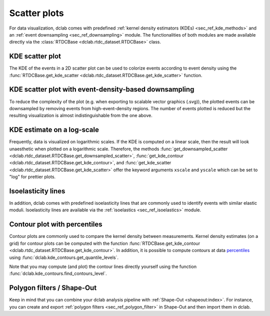=============
Scatter plots
=============

For data visualization, dclab comes with predefined 
:ref:`kernel density estimators (KDEs) <sec_ref_kde_methods>` and
an :ref:`event downsampling <sec_ref_downsampling>` module.
The functionalities of both modules are made available directly via the
:class:`RTDCBase <dclab.rtdc_dataset.RTDCBase>` class.

KDE scatter plot
----------------
The KDE of the events in a 2D scatter plot can be used to
colorize events according to event density using the
:func:`RTDCBase.get_kde_scatter <dclab.rtdc_dataset.RTDCBase.get_kde_scatter>`
function.

.. plot::

    import matplotlib.pylab as plt
    import dclab
    ds = dclab.new_dataset("data/example.rtdc")
    kde = ds.get_kde_scatter(xax="area_um", yax="deform")
    
    ax = plt.subplot(111, title="scatter plot with {} events".format(len(kde)))
    sc = ax.scatter(ds["area_um"], ds["deform"], c=kde, marker=".")
    ax.set_xlabel(dclab.dfn.feature_name2label["area_um"])
    ax.set_ylabel(dclab.dfn.feature_name2label["deform"])
    ax.set_xlim(0, 150)
    ax.set_ylim(0.01, 0.12)
    plt.colorbar(sc, label="kernel density estimate [a.u]")
    plt.show()

KDE scatter plot with event-density-based downsampling
------------------------------------------------------
To reduce the complexity of the plot (e.g. when exporting to
scalable vector graphics (.svg)), the plotted events can be
downsampled by removing events from high-event-density regions. 
The number of events plotted is reduced but the resulting
visualization is almost indistinguishable from the one above.

.. plot::

    import matplotlib.pylab as plt
    import dclab
    ds = dclab.new_dataset("data/example.rtdc")
    xsamp, ysamp = ds.get_downsampled_scatter(xax="area_um", yax="deform", downsample=2000)
    kde = ds.get_kde_scatter(xax="area_um", yax="deform", positions=(xsamp, ysamp))

    ax = plt.subplot(111, title="downsampled to {} events".format(len(kde)))
    sc = ax.scatter(xsamp, ysamp, c=kde, marker=".")
    ax.set_xlabel(dclab.dfn.feature_name2label["area_um"])
    ax.set_ylabel(dclab.dfn.feature_name2label["deform"])
    ax.set_xlim(0, 150)
    ax.set_ylim(0.01, 0.12)
    plt.colorbar(sc, label="kernel density estimate [a.u]")
    plt.show()


KDE estimate on a log-scale
---------------------------
Frequently, data is visualized on logarithmic scales. If the KDE
is computed on a linear scale, then the result will look unaesthetic
when plotted on a logarithmic scale. Therefore, the methods
:func:`get_downsampled_scatter <dclab.rtdc_dataset.RTDCBase.get_downsampled_scatter>`,
:func:`get_kde_contour <dclab.rtdc_dataset.RTDCBase.get_kde_contour>`, and
:func:`get_kde_scatter <dclab.rtdc_dataset.RTDCBase.get_kde_scatter>`
offer the keyword arguments ``xscale`` and ``yscale`` which can be set to
"log" for prettier plots.

.. plot::

    import matplotlib.pylab as plt
    import dclab
    ds = dclab.new_dataset("data/example.rtdc")
    kde_lin = ds.get_kde_scatter(xax="area_um", yax="deform", yscale="linear")
    kde_log = ds.get_kde_scatter(xax="area_um", yax="deform", yscale="log")

    ax1 = plt.subplot(121, title="KDE with linear y-scale")
    sc1 = ax1.scatter(ds["area_um"], ds["deform"], c=kde_lin, marker=".")

    ax2 = plt.subplot(122, title="KDE with logarithmic y-scale")
    sc2 = ax2.scatter(ds["area_um"], ds["deform"], c=kde_log, marker=".")

    ax1.set_ylabel(dclab.dfn.feature_name2label["deform"])
    for ax in [ax1, ax2]:
        ax.set_xlabel(dclab.dfn.feature_name2label["area_um"])
        ax.set_xlim(0, 150)
        ax.set_ylim(6e-3, 3e-1)
        ax.set_yscale("log")

    plt.show()


Isoelasticity lines
-------------------
In addition, dclab comes with predefined isoelasticity lines that
are commonly used to identify events with similar elastic moduli.
Isoelasticity lines are available via the
:ref:`isoelastics <sec_ref_isoelastics>` module.

.. plot::

    import matplotlib.pylab as plt
    import dclab
    ds = dclab.new_dataset("data/example.rtdc")
    kde = ds.get_kde_scatter(xax="area_um", yax="deform")

    isodef = dclab.isoelastics.get_default()
    iso = isodef.get_with_rtdcbase(method="numerical",
                                   col1="area_um",
                                   col2="deform",
                                   dataset=ds)

    ax = plt.subplot(111, title="isoelastics")
    for ss in iso:
        ax.plot(ss[:, 0], ss[:, 1], color="gray", zorder=1)
    sc = ax.scatter(ds["area_um"], ds["deform"], c=kde, marker=".", zorder=2)
    ax.set_xlabel(dclab.dfn.feature_name2label["area_um"])
    ax.set_ylabel(dclab.dfn.feature_name2label["deform"])
    ax.set_xlim(0, 150)
    ax.set_ylim(0.01, 0.12)
    plt.colorbar(sc, label="kernel density estimate [a.u]")
    plt.show()


Contour plot with percentiles
-----------------------------
Contour plots are commonly used to compare the kernel density
between measurements. Kernel density estimates (on a grid) for contour
plots can be computed with the function
:func:`RTDCBase.get_kde_contour <dclab.rtdc_dataset.RTDCBase.get_kde_contour>`.
In addition, it is possible to compute contours at data
`percentiles <https://en.wikipedia.org/wiki/Percentile>`_
using :func:`dclab.kde_contours.get_quantile_levels`.

.. plot::

    import matplotlib.pylab as plt
    import dclab
    ds = dclab.new_dataset("data/example.rtdc")
    X, Y, Z = ds.get_kde_contour(xax="area_um", yax="deform")
    Z /= Z.max()
    quantiles = [.1, .5, .75]
    levels = dclab.kde_contours.get_quantile_levels(density=Z,
                                                    x=X,
                                                    y=Y,
                                                    xp=ds["area_um"],
                                                    yp=ds["deform"],
                                                    q=quantiles,
                                                    )

    ax = plt.subplot(111, title="contour lines")
    sc = ax.scatter(ds["area_um"], ds["deform"], c="lightgray", marker=".", zorder=1)
    cn = ax.contour(X, Y, Z,
                    levels=levels,
                    linestyles=["--", "-", "-"],
                    colors=["blue", "blue", "darkblue"],
                    linewidths=[2, 2, 3],
                    zorder=2)

    ax.set_xlabel(dclab.dfn.feature_name2label["area_um"])
    ax.set_ylabel(dclab.dfn.feature_name2label["deform"])
    ax.set_xlim(0, 150)
    ax.set_ylim(0.01, 0.12)
    # label contour lines with percentiles
    fmt = {}
    for l, q in zip(levels, quantiles):
        fmt[l] = "{:.0f}th".format(q*100)
    plt.clabel(cn, fmt=fmt)
    plt.show()

Note that you may compute (and plot) the contour lines directly
yourself using the function :func:`dclab.kde_contours.find_contours_level`.



Polygon filters / Shape-Out
---------------------------
Keep in mind that you can combine your dclab analysis pipeline with
:ref:`Shape-Out <shapeout:index>`. For instance, you can create and export
:ref:`polygon filters <sec_ref_polygon_filter>`
in Shape-Out and then import them in dclab.


.. plot::

    import matplotlib.pylab as plt
    import dclab
    ds = dclab.new_dataset("data/example.rtdc")
    kde = ds.get_kde_scatter(xax="area_um", yax="deform")
    # load and apply polygon filter from file
    pf = dclab.PolygonFilter(filename="data/example.poly")
    ds.polygon_filter_add(pf)
    ds.apply_filter()
    # valid events
    val = ds.filter.all

    ax = plt.subplot(111, title="polygon filtering")
    ax.scatter(ds["area_um"][~val], ds["deform"][~val], c="lightgray", marker=".")
    sc = ax.scatter(ds["area_um"][val], ds["deform"][val], c=kde[val], marker=".")
    ax.set_xlabel(dclab.dfn.feature_name2label["area_um"])
    ax.set_ylabel(dclab.dfn.feature_name2label["deform"])
    ax.set_xlim(0, 150)
    ax.set_ylim(0.01, 0.12)
    plt.colorbar(sc, label="kernel density estimate [a.u]")
    plt.show()
